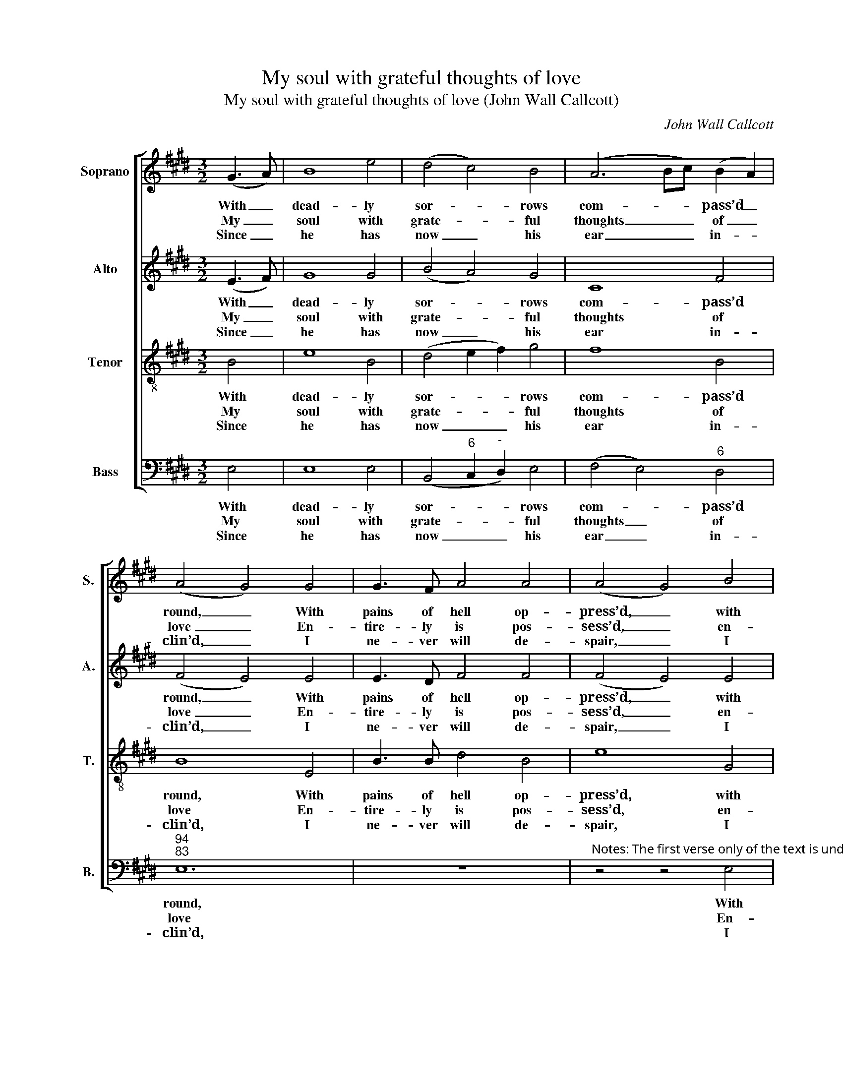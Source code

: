 X:1
T:My soul with grateful thoughts of love
T:My soul with grateful thoughts of love (John Wall Callcott)
C:John Wall Callcott
Z:p120, The Psalms of David,
Z:ed. Samuel Arnold and
Z:John Wall Callcott,
Z:London: 1791
%%score [ 1 2 3 4 ]
L:1/8
M:3/2
K:E
V:1 treble nm="Soprano" snm="S."
V:2 treble nm="Alto" snm="A."
V:3 treble-8 transpose=-12 nm="Tenor" snm="T."
V:4 bass nm="Bass" snm="B."
V:1
 (G3 A) | B8 e4 | (d4 c4) B4 | (A6 Bc) (B2 A2) | (A4 G4) G4 | G3 F A4 A4 | (A4 G4) B4 | %7
w: With _|dead- ly|sor- * rows|com- * * pass’d _|round, _ With|pains of hell op-|press’d, _ with|
w: My _|soul with|grate- * ful|thoughts _ _ of _|love _ En-|tire- ly is pos-|sess’d, _ en-|
w: Since _|he has|now _ his|ear _ _ in- *|clin’d, _ I|ne- ver will de-|spair, _ I|
 c3 c A4 G4 | (G4 F4) B4 | (A2 G2 F2 G2) (B2 G2) | (F4 B4) A4 | (G2 F2 G2 B2) (A2 G2) | F4 B8 | %13
w: pains of hell op-|press’d, _ When|trou- * * * ble _|seiz’d _ my|a- * * * ching _|heart, And|
w: tire- ly is pos-|sess’d, _ Be-|cause _ _ _ the _|Lord _ vouch-|saf’d _ _ _ to _|hear The|
w: ne- ver will de-|spair; _ But|still _ _ _ in _|all _ the|straits _ _ _ of _|life To|
 B8 G4 | (c4 d4) e4 | (A2 G2 A2 F2 G2 A2 | G4 F4) B4 | e3 E F4 G4 | (A3 B c4) c4 | B3 A G4 F4 | %20
w: an- guish|rack’d _ my|breast, _ _ _ _ _|_ _ and|an- guish rack’d my|breast, _ _ and|an- guish rack’d my|
w: voice of|my _ re-|quest, _ _ _ _ _|_ _ the|voice of my re-|quest, _ _ the|voice of my re-|
w: him ad-|dress _ my|pray’r, _ _ _ _ _|_ _ to|him ad- dress my|pray’r, _ _ to|him ad- dress my|
 E8 |] %21
w: breast:|
w: quest.|
w: pray’r.|
V:2
 (E3 F) | G8 G4 | (B4 A4) G4 | C8 F4 | (F4 E4) E4 | E3 D F4 F4 | (F4 E4) E4 | E3 E F4 E4 | %8
w: With _|dead- ly|sor- * rows|com- pass’d|round, _ With|pains of hell op-|press’d, _ with|pains of hell op-|
w: My _|soul with|grate- * ful|thoughts of|love _ En-|tire- ly is pos-|sess’d, _ en-|tire- ly is pos-|
w: Since _|he has|now _ his|ear in-|clin’d, _ I|ne- ver will de-|spair, _ I|ne- ver will de-|
 (E4 D4) z4 | z4 z4 E4 | (E2 D2 C2 B,2) (D2 B,2) | (E2 D2 E2 G2) (F2 E2) | (B,4 D4) F4 | E8 B4- | %14
w: press’d, _|When|trou- * * * ble _|seiz’d _ _ _ my _|a- * ching|heart, And|
w: sess’d, _|Be-|cause _ _ _ the _|Lord _ _ _ vouch- *|saf’d _ to|hear The|
w: spair; _|But|still _ _ _ in _|all _ _ _ the _|straits _ of|life To|
 B4 A4 G4 | (E4 F4) (E2 F2) | (E4 D4) D4 | E3 E B,4 B,4 | (C4 E4) E4 | E3 E E4 D4 | E8 |] %21
w: _ an- guish|rack’d _ my _|breast, _ and|an- guish rack’d my|breast, _ and|an- guish rack’d my|breast:|
w: _ voice of|my _ re- *|quest, _ the|voice of my re-|quest, _ the|voice of my re-|quest.|
w: _ him ad-|dress _ my _|pray’r, _ to|him ad- dress my|pray’r, _ to|him ad- dress my|pray’r.|
V:3
 B4 | e8 B4 | (d4 e2 f2) g4 | f8 B4 | B8 E4 | B3 B d4 B4 | e8 G4 | A3 A c4 e4 | B8 z4 | z12 | z12 | %11
w: With|dead- ly|sor- * * rows|com- pass’d|round, With|pains of hell op-|press’d, with|pains of hell op-|press’d,|||
w: My|soul with|grate- * * ful|thoughts of|love En-|tire- ly is pos-|sess’d, en-|tire- ly is pos-|sess’d,|||
w: Since|he has|now _ _ his|ear in-|clin’d, I|ne- ver will de-|spair, I|ne- ver will de-|spair;|||
 z4 z4 e4 | (e2 d2 c2 B2) (d2 B2) | (e4 B4) e4- | e4 f4 B4 | (c4 B8- | B8) B4 | B3 B B4 e4 | %18
w: When|trou- * * * ble _|seiz’d _ my|_ a- ching|heart, _|_ And|an- guish rack’d my|
w: Be-|cause _ _ _ the _|Lord _ vouch-|* saf’d to|hear _|_ The|voice of my re-|
w: But|still _ _ _ in _|all _ the|_ straits of|life _|_ To|him ad- dress my|
 (e4 c4) A4 | B3 c B6 A2 | G8 |] %21
w: breast, _ and|an- guish rack’d my|breast:|
w: quest, _ the|voice of my re-|quest.|
w: pray’r, _ to|him ad- dress my|pray’r.|
V:4
 E,4 | E,8 E,4 | (B,,4"^6" C,2"^-" D,2) E,4 | (F,4 E,4)"^6" D,4 |"^94""^83" E,12 | z12 | %6
w: With|dead- ly|sor- * * rows|com- * pass’d|round,||
w: My|soul with|grate- * * ful|thoughts _ of|love||
w: Since|he has|now _ _ his|ear _ in-|clin’d,||
"^Notes: The first verse only of the text is underlaid in the source, with the other verses given here printed after the music.The parts are identified in the source as Treble, Counter, Tenor and Bass: the top three parts are in the treble clef, with theCounter and Tenor an octave above sounding pitch. The second and third notes in the Treble part in bar 3, given here asquavers, are printed in the source as crotchets. This setting is attributed ‘Callcott’ in the source." z4 z4 E,4 | %7
w: With|
w: En-|
w: I|
 A,,3 A,,"^86" A,,4"^75" ^A,,4 |"^64""^53" B,,8 z4 | z12 | z12 | z12 | z4 z4 B,4 | %13
w: pains of hell op-|press’d,||||When|
w: tire- ly is pos-|sess’d,||||Be-|
w: ne- ver will de-|spair;||||But|
"^-" (A,2"^6" G,2"^-" F,2"^6" G,2) (E,2 G,2) |"^9" (A,4"^6" F,4)"^6" G,4 |"^6" (C,4"^65" D,4) E,4 | %16
w: trou- * * * ble _|seiz’d _ my|a- * ching|
w: cause _ _ _ the _|Lord _ vouch-|saf’d _ to|
w: still _ _ _ in _|all _ the|straits _ of|
"^64" (B,,4"^53" B,4)"^-" A,4 | %17
w: heart, _ And|
w: hear _ The|
w: life _ To|
"^6" G,3"^How just and merciful is God,How gracious is the Lord!Who saves the harmless, and to meDoes timely aid afford." G,"^6" D,4 E,4 | %18
w: an- guish rack’d my|
w: voice of my re-|
w: him ad- dress my|
"^6" (C,4 A,,4) A,4 |"^6" G,3 A,"^64" B,4"^53" B,,4 | E,8 |] %21
w: breast, _ and|an- guish rack’d my|breast:|
w: quest, _ the|voice of my re-|quest.|
w: pray’r, _ to|him ad- dress my|pray’r.|

